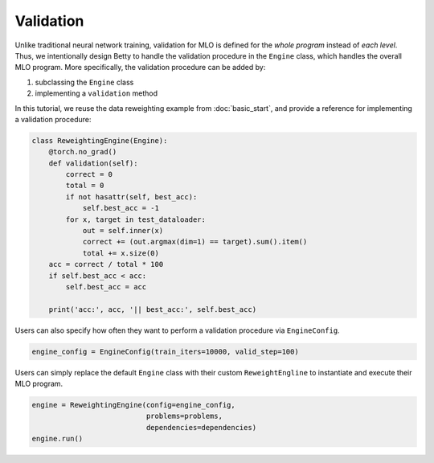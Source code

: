 Validation
==========

Unlike traditional neural network training, validation for MLO is defined for the
*whole program* instead of *each level*. Thus, we intentionally design Betty to
handle the validation procedure in the ``Engine`` class, which handles the overall
MLO program. More specifically, the validation procedure can be added by:

1. subclassing the ``Engine`` class
2. implementing a ``validation`` method

In this tutorial, we reuse the data reweighting example from :doc:`basic_start`, and
provide a reference for implementing a validation procedure:

.. code:: python

    class ReweightingEngine(Engine):
        @torch.no_grad()
        def validation(self):
            correct = 0
            total = 0
            if not hasattr(self, best_acc):
                self.best_acc = -1
            for x, target in test_dataloader:
                out = self.inner(x)
                correct += (out.argmax(dim=1) == target).sum().item()
                total += x.size(0)
        acc = correct / total * 100
        if self.best_acc < acc:
            self.best_acc = acc

        print('acc:', acc, '|| best_acc:', self.best_acc)

Users can also specify how often they want to perform a validation procedure via
``EngineConfig``.

.. code:: python

    engine_config = EngineConfig(train_iters=10000, valid_step=100)

Users can simply replace the default ``Engine`` class with their custom
``ReweightEngline`` to instantiate and execute their MLO program.

.. code:: python

    engine = ReweightingEngine(config=engine_config,
                               problems=problems,
                               dependencies=dependencies)
    engine.run()